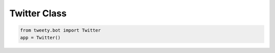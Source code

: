 
.. _twitter-class:

=============
Twitter Class
=============


.. py:class:: Twitter(max_retires: int = 10, proxy: Union[dict, Proxy] = None, cookies: Union[str, dict] = None)

    This is main entry Class for the library you should be importing and using to make further method calls

    .. note:: if `cookies` are provided all requests made to Twitter while be using that cookies.

    .. py:data:: Arguments

        .. py:data:: max_retires (optional)
            :type: int
            :value: 10

            The number of times you want to retry in case the ``Guest Token`` couldn't be obtained

        .. py:data:: proxy (optional)
            :type: dict | Proxy
            :value: None

            Proxy you want to use

            .. warning:: Proxy is not yet fully integrated

        .. py:data:: cookies (optional)
            :type: str | dict
            :value: None

            Cookies you want to use when making the requests to Twitter (as authenticated user)

            .. attention:: Some functions requires user authentication and will not work without it


    .. py:data:: Methods:

        All Methods are Here :ref:`all-functions`!

.. code-block:: python

    from tweety.bot import Twitter
    app = Twitter()


